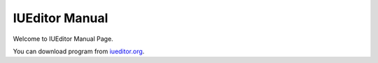 .. _iueditor.org: http://iueditor.org

***************
IUEditor Manual
***************

Welcome to IUEditor Manual Page.

You can download program from iueditor.org_.